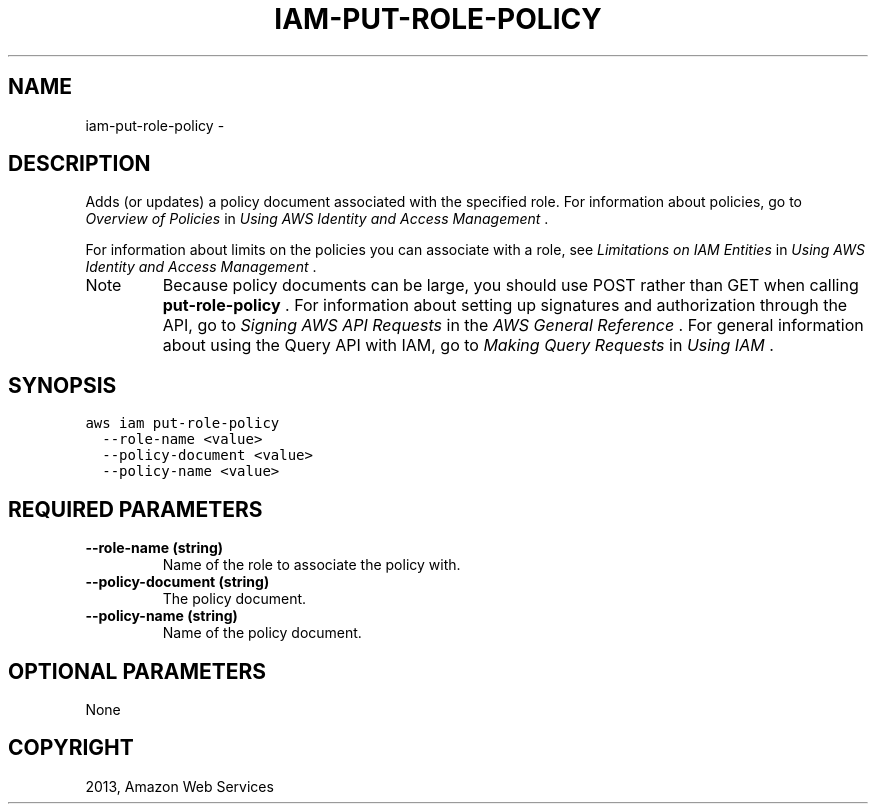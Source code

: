 .TH "IAM-PUT-ROLE-POLICY" "1" "March 09, 2013" "0.8" "aws-cli"
.SH NAME
iam-put-role-policy \- 
.
.nr rst2man-indent-level 0
.
.de1 rstReportMargin
\\$1 \\n[an-margin]
level \\n[rst2man-indent-level]
level margin: \\n[rst2man-indent\\n[rst2man-indent-level]]
-
\\n[rst2man-indent0]
\\n[rst2man-indent1]
\\n[rst2man-indent2]
..
.de1 INDENT
.\" .rstReportMargin pre:
. RS \\$1
. nr rst2man-indent\\n[rst2man-indent-level] \\n[an-margin]
. nr rst2man-indent-level +1
.\" .rstReportMargin post:
..
.de UNINDENT
. RE
.\" indent \\n[an-margin]
.\" old: \\n[rst2man-indent\\n[rst2man-indent-level]]
.nr rst2man-indent-level -1
.\" new: \\n[rst2man-indent\\n[rst2man-indent-level]]
.in \\n[rst2man-indent\\n[rst2man-indent-level]]u
..
.\" Man page generated from reStructuredText.
.
.SH DESCRIPTION
.sp
Adds (or updates) a policy document associated with the specified role. For
information about policies, go to \fI\%Overview of Policies\fP in \fIUsing
AWS Identity and Access Management\fP .
.sp
For information about limits on the policies you can associate with a role, see
\fI\%Limitations on IAM Entities\fP in \fIUsing AWS Identity and Access
Management\fP .
.IP Note
Because policy documents can be large, you should use POST rather than GET
when calling \fBput\-role\-policy\fP . For information about setting up signatures
and authorization through the API, go to \fI\%Signing AWS API Requests\fP in
the \fIAWS General Reference\fP . For general information about using the Query
API with IAM, go to \fI\%Making Query Requests\fP in \fIUsing IAM\fP .
.RE
.SH SYNOPSIS
.sp
.nf
.ft C
aws iam put\-role\-policy
  \-\-role\-name <value>
  \-\-policy\-document <value>
  \-\-policy\-name <value>
.ft P
.fi
.SH REQUIRED PARAMETERS
.INDENT 0.0
.TP
.B \fB\-\-role\-name\fP  (string)
Name of the role to associate the policy with.
.TP
.B \fB\-\-policy\-document\fP  (string)
The policy document.
.TP
.B \fB\-\-policy\-name\fP  (string)
Name of the policy document.
.UNINDENT
.SH OPTIONAL PARAMETERS
.sp
None
.SH COPYRIGHT
2013, Amazon Web Services
.\" Generated by docutils manpage writer.
.

